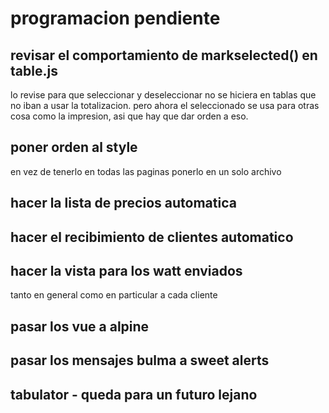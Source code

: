 * programacion pendiente
** revisar el comportamiento de markselected() en table.js
   lo revise para que seleccionar y deseleccionar no se hiciera en
   tablas que no iban a usar la totalizacion. 
   pero ahora el seleccionado se usa para otras cosa como la
   impresion, asi que hay que dar orden a eso.
** poner orden al style
   en vez de tenerlo en todas las paginas ponerlo en un solo archivo
** hacer la lista de precios automatica
** hacer el recibimiento de clientes automatico
** hacer la vista para los watt enviados
   tanto en general como en particular a cada cliente
** pasar los vue a alpine
** pasar los mensajes bulma a sweet alerts
** tabulator - queda para un futuro lejano
